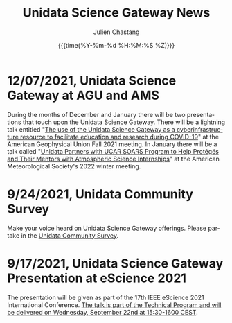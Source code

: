 #+OPTIONS: ':nil *:t -:t ::t <:t H:3 \n:nil ^:t arch:headline author:t
#+OPTIONS: broken-links:nil c:nil creator:nil d:(not "LOGBOOK") date:t e:t
#+OPTIONS: email:nil f:t inline:t num:nil p:nil pri:nil prop:nil stat:t tags:t
#+OPTIONS: tasks:t tex:t timestamp:t title:t toc:t todo:t |:t
#+OPTIONS: auto-id:t

#+TITLE: Unidata Science Gateway News
#+DATE: {{{time(%Y-%m-%d %H:%M:%S %Z)}}}
#+AUTHOR: Julien Chastang
#+EMAIL: chastang at ucar dot edu
#+LANGUAGE: en
#+SELECT_TAGS: export
#+EXCLUDE_TAGS: noexport
#+CREATOR: Emacs 26.2 (Org mode 9.2.1)

#+HTML_LINK_HOME: https://science-gateway.unidata.ucar.edu/
#+RSS_IMAGE_URL: https://avatars2.githubusercontent.com/u/613345?s=200&amp;v=4

* 12/07/2021, Unidata Science Gateway at AGU and AMS
  :PROPERTIES:
   :RSS_TITLE: Unidata Science Gateway at AGU and AMS
   :PUBDATE: <2021-12-07 Tue>
   :RSS_PERMALINK: index.html#h-FF27A203
   :CUSTOM_ID: h-FF27A203
   :ID:       FAFE1202-4F17-4ABA-AB0D-EBC76E5D475C
  :END:

During the months of December and January there will be two presentations that touch upon the Unidata Science Gateway. There will be a lightning talk entitled "[[https://agu.confex.com/agu/fm21/meetingapp.cgi/Paper/967436][The use of the Unidata Science Gateway as a cyberinfrastructure resource to facilitate education and research during COVID-19]]" at the American Geophysical Union Fall 2021 meeting. In January there will be a talk called "[[https://ams.confex.com/ams/102ANNUAL/meetingapp.cgi/Paper/398651][Unidata Partners with UCAR SOARS Program to Help Protégés and Their Mentors with Atmospheric Science Internships]]" at the American Meteorological Society's 2022 winter meeting.

* 9/24/2021, Unidata Community Survey
  :PROPERTIES:
   :RSS_TITLE: Unidata Community Survey
   :PUBDATE: <2021-09-24 Fri>
   :RSS_PERMALINK: index.html#h-F4EE3A44
   :CUSTOM_ID: h-F4EE3A44
   :ID:       EF0BE0BF-DAD5-4D1F-9441-45265A9C8DB8
  :END:

Make your voice heard on Unidata Science Gateway offerings. Please partake in the [[https://bit.ly/2021UnidataSurvey][Unidata Community Survey]].

* 9/17/2021, Unidata Science Gateway Presentation at eScience 2021
  :PROPERTIES:
   :RSS_TITLE: Unidata Science Gateway Presentation at eScience 2021
   :PUBDATE: <2021-09-17 Fri>
   :RSS_PERMALINK: index.html#h-81EC6CA6
   :CUSTOM_ID: h-81EC6CA6
   :ID:       CBF7EEF9-D093-4E99-A093-CE2BF78E9ECB
  :END:

The presentation will be given as part of the 17th IEEE eScience 2021 International Conference. [[https://www.escience2021.org/timetable][The talk is part of the Technical Program and will be delivered on Wednesday, September 22nd at 15:30-1600 CEST]].

